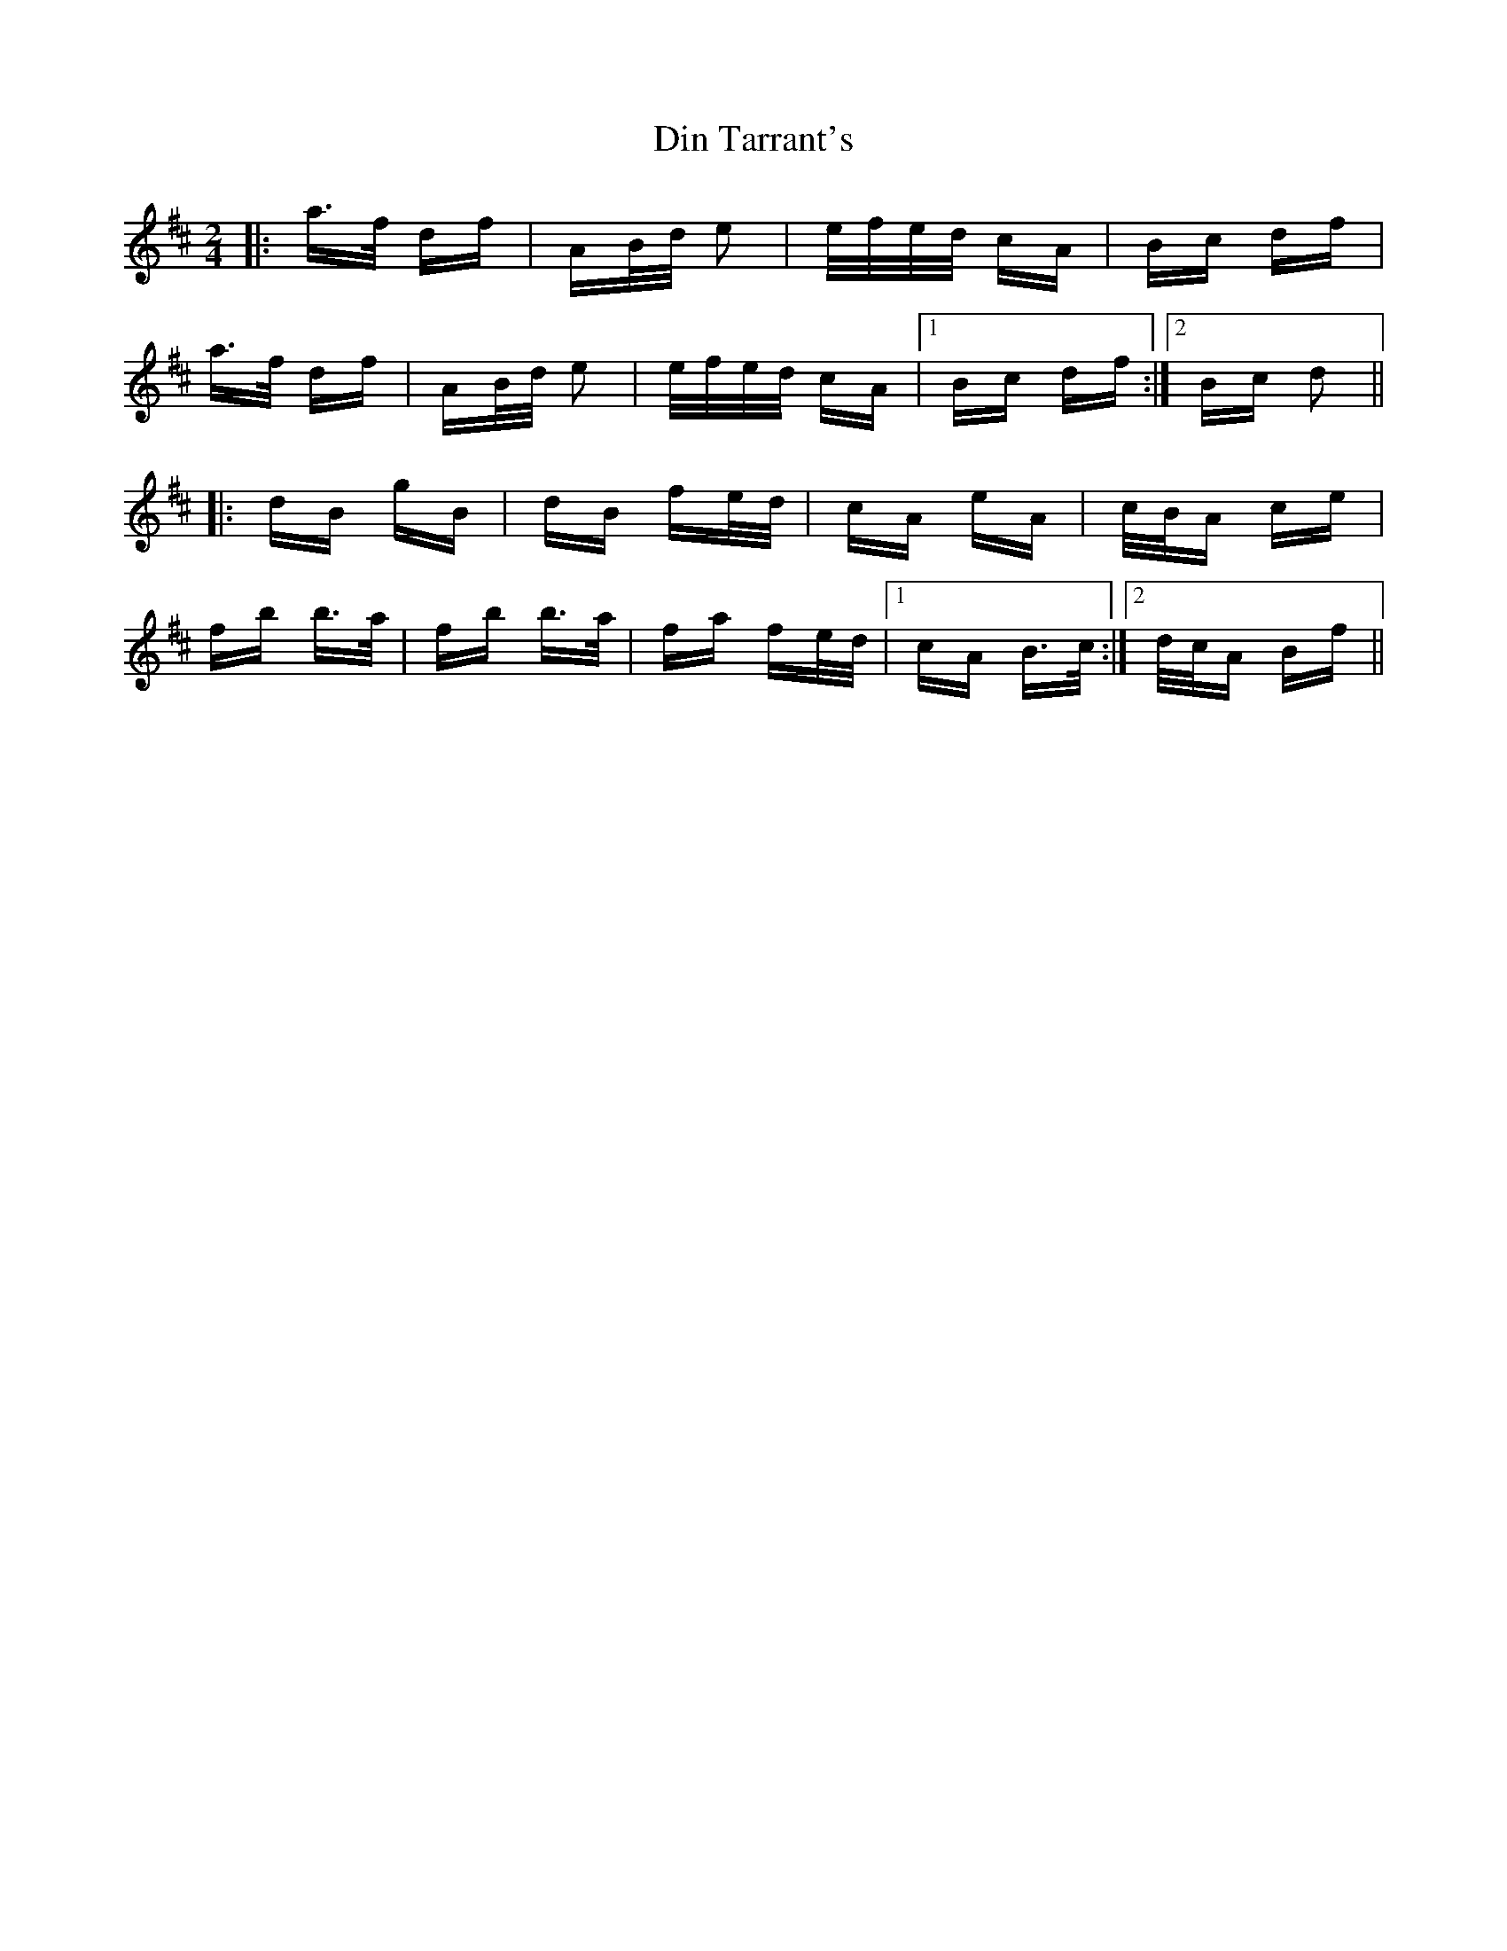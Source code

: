 X: 10136
T: Din Tarrant's
R: polka
M: 2/4
K: Bminor
|:a>f df|AB/d/ e2|e/f/e/d/ cA|Bc df|
a>f df|AB/d/ e2|e/f/e/d/ cA|1 Bc df:|2 Bc d2||
|:dB gB|dB fe/d/|cA eA|c/B/A ce|
fb b>a|fb b>a|fa fe/d/|1 cA B>c:|2 d/c/A Bf||

